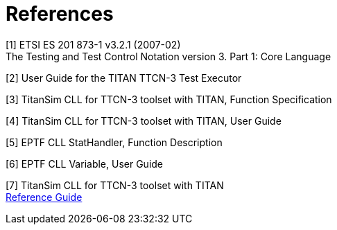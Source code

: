 = References

[[_1]]
[1] ETSI ES 201 873-1 v3.2.1 (2007-02) +
The Testing and Test Control Notation version 3. Part 1: Core Language

[[_2]]
[2] User Guide for the TITAN TTCN-3 Test Executor

[[_3]]
[3] TitanSim CLL for TTCN-3 toolset with TITAN, Function Specification

[[_4]]
[4] TitanSim CLL for TTCN-3 toolset with TITAN, User Guide

[[_5]]
[5] EPTF CLL StatHandler, Function Description

[[_6]]
[6] EPTF CLL Variable, User Guide

[[_7]]
[7] TitanSim CLL for TTCN-3 toolset with TITAN +
http://ttcn.ericsson.se/products/libraries.shtml[Reference Guide]
